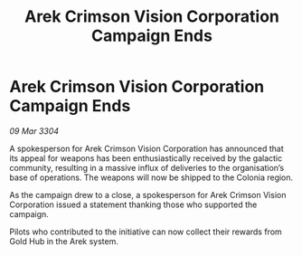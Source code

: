 :PROPERTIES:
:ID:       b5f3355e-5d1c-4453-a1e2-e65723a2b471
:END:
#+title: Arek Crimson Vision Corporation Campaign Ends
#+filetags: :galnet:

* Arek Crimson Vision Corporation Campaign Ends

/09 Mar 3304/

A spokesperson for Arek Crimson Vision Corporation has announced that its appeal for weapons has been enthusiastically received by the galactic community, resulting in a massive influx of deliveries to the organisation’s base of operations. The weapons will now be shipped to the Colonia region. 

As the campaign drew to a close, a spokesperson for Arek Crimson Vision Corporation issued a statement thanking those who supported the campaign. 

Pilots who contributed to the initiative can now collect their rewards from Gold Hub in the Arek system.
